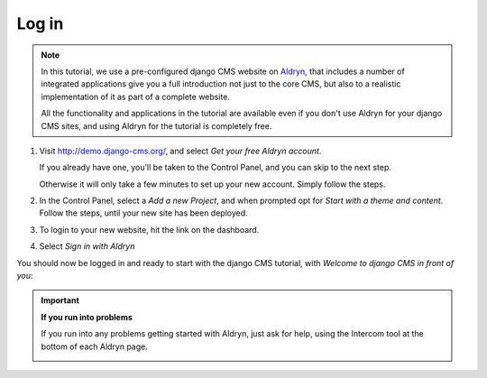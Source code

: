 ######
Log in
######

.. note::

    .. image:: /user/tutorial/images/aldryn-vertical_black.png
        :alt: Aldryn logo
        :align: right
        :width: 260px

    In this tutorial, we use a pre-configured django CMS website on `Aldryn
    <https://aldryn.com/>`_, that includes a number of integrated applications give you a full
    introduction not just to the core CMS, but also to a realistic implementation of it as part of
    a complete website.

    All the functionality and applications in the tutorial are available even if you don't use
    Aldryn for your django CMS sites, and using Aldryn for the tutorial is completely free.



#.  Visit http://demo.django-cms.org/, and select *Get
    your free Aldryn account*.

    If you already have one, you'll be taken to the Control Panel, and you can skip to the next
    step.

    Otherwise it will only take a few minutes to set up your new account. Simply follow the steps.

#.  In the Control Panel, select a *Add a new Project*, and when prompted opt for *Start with a
    theme and content*. Follow the steps, until your new site has been deployed.

#.  To login to your new website, hit the |open-site| link on the dashboard.

    .. |open-site| image:: /user/tutorial/images/open_site.png
       :alt: Open site

    .. image:: /user/tutorial/images/aldryn_dashboard.png
       :alt: Aldryn Dashboard

#.  Select *Sign in with Aldryn*

    .. image:: /user/tutorial/images/aldryn_signin.png
       :alt: Aldryn Sign in

You should now be logged in and ready to start with the django CMS tutorial, with *Welcome to django CMS in front of you*:

.. image:: /user/tutorial/images/welcome.png
   :alt: The 'Create Page' wizard
   :width: 400
   :align: center

.. important::

    **If you run into problems**

    If you run into any problems getting started with Aldryn, just ask for help, using the
    Intercom tool at the bottom of each Aldryn page.

    .. image:: /user/tutorial/images/intercom_messenger.png
       :alt: Intercom Messenger

